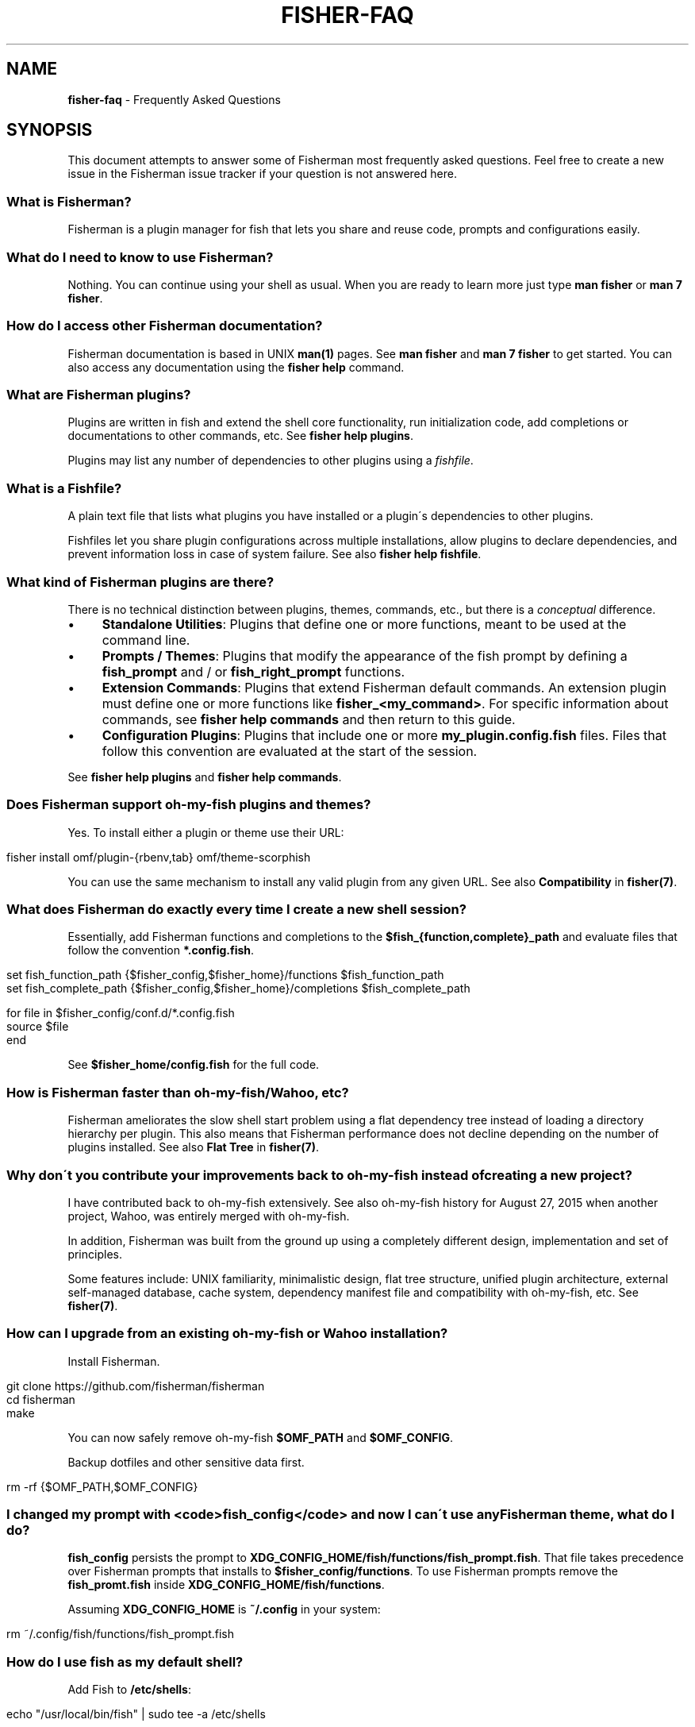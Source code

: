 .\" generated with Ronn/v0.7.3
.\" http://github.com/rtomayko/ronn/tree/0.7.3
.
.TH "FISHER\-FAQ" "7" "January 2016" "" "fisherman"
.
.SH "NAME"
\fBfisher\-faq\fR \- Frequently Asked Questions
.
.SH "SYNOPSIS"
This document attempts to answer some of Fisherman most frequently asked questions\. Feel free to create a new issue in the Fisherman issue tracker if your question is not answered here\.
.
.SS "What is Fisherman?"
Fisherman is a plugin manager for fish that lets you share and reuse code, prompts and configurations easily\.
.
.SS "What do I need to know to use Fisherman?"
Nothing\. You can continue using your shell as usual\. When you are ready to learn more just type \fBman fisher\fR or \fBman 7 fisher\fR\.
.
.SS "How do I access other Fisherman documentation?"
Fisherman documentation is based in UNIX \fBman(1)\fR pages\. See \fBman fisher\fR and \fBman 7 fisher\fR to get started\. You can also access any documentation using the \fBfisher help\fR command\.
.
.SS "What are Fisherman plugins?"
Plugins are written in fish and extend the shell core functionality, run initialization code, add completions or documentations to other commands, etc\. See \fBfisher help plugins\fR\.
.
.P
Plugins may list any number of dependencies to other plugins using a \fIfishfile\fR\.
.
.SS "What is a Fishfile?"
A plain text file that lists what plugins you have installed or a plugin\'s dependencies to other plugins\.
.
.P
Fishfiles let you share plugin configurations across multiple installations, allow plugins to declare dependencies, and prevent information loss in case of system failure\. See also \fBfisher help fishfile\fR\.
.
.SS "What kind of Fisherman plugins are there?"
There is no technical distinction between plugins, themes, commands, etc\., but there is a \fIconceptual\fR difference\.
.
.IP "\(bu" 4
\fBStandalone Utilities\fR: Plugins that define one or more functions, meant to be used at the command line\.
.
.IP "\(bu" 4
\fBPrompts / Themes\fR: Plugins that modify the appearance of the fish prompt by defining a \fBfish_prompt\fR and / or \fBfish_right_prompt\fR functions\.
.
.IP "\(bu" 4
\fBExtension Commands\fR: Plugins that extend Fisherman default commands\. An extension plugin must define one or more functions like \fBfisher_<my_command>\fR\. For specific information about commands, see \fBfisher help commands\fR and then return to this guide\.
.
.IP "\(bu" 4
\fBConfiguration Plugins\fR: Plugins that include one or more \fBmy_plugin\.config\.fish\fR files\. Files that follow this convention are evaluated at the start of the session\.
.
.IP "" 0
.
.P
See \fBfisher help plugins\fR and \fBfisher help commands\fR\.
.
.SS "Does Fisherman support oh\-my\-fish plugins and themes?"
Yes\. To install either a plugin or theme use their URL:
.
.IP "" 4
.
.nf

fisher install omf/plugin\-{rbenv,tab} omf/theme\-scorphish
.
.fi
.
.IP "" 0
.
.P
You can use the same mechanism to install any valid plugin from any given URL\. See also \fBCompatibility\fR in \fBfisher(7)\fR\.
.
.SS "What does Fisherman do exactly every time I create a new shell session?"
Essentially, add Fisherman functions and completions to the \fB$fish_{function,complete}_path\fR and evaluate files that follow the convention \fB*\.config\.fish\fR\.
.
.IP "" 4
.
.nf

set fish_function_path {$fisher_config,$fisher_home}/functions $fish_function_path
set fish_complete_path {$fisher_config,$fisher_home}/completions $fish_complete_path

for file in $fisher_config/conf\.d/*\.config\.fish
    source $file
end
.
.fi
.
.IP "" 0
.
.P
See \fB$fisher_home/config\.fish\fR for the full code\.
.
.SS "How is Fisherman faster than oh\-my\-fish/Wahoo, etc?"
Fisherman ameliorates the slow shell start problem using a flat dependency tree instead of loading a directory hierarchy per plugin\. This also means that Fisherman performance does not decline depending on the number of plugins installed\. See also \fBFlat Tree\fR in \fBfisher(7)\fR\.
.
.SS "Why don\'t you contribute your improvements back to oh\-my\-fish instead of creating a new project?"
I have contributed back to oh\-my\-fish extensively\. See also oh\-my\-fish history for August 27, 2015 when another project, Wahoo, was entirely merged with oh\-my\-fish\.
.
.P
In addition, Fisherman was built from the ground up using a completely different design, implementation and set of principles\.
.
.P
Some features include: UNIX familiarity, minimalistic design, flat tree structure, unified plugin architecture, external self\-managed database, cache system, dependency manifest file and compatibility with oh\-my\-fish, etc\. See \fBfisher(7)\fR\.
.
.SS "How can I upgrade from an existing oh\-my\-fish or Wahoo installation?"
Install Fisherman\.
.
.IP "" 4
.
.nf

git clone https://github\.com/fisherman/fisherman
cd fisherman
make
.
.fi
.
.IP "" 0
.
.P
You can now safely remove oh\-my\-fish \fB$OMF_PATH\fR and \fB$OMF_CONFIG\fR\.
.
.P
Backup dotfiles and other sensitive data first\.
.
.IP "" 4
.
.nf

rm \-rf {$OMF_PATH,$OMF_CONFIG}
.
.fi
.
.IP "" 0
.
.SS "I changed my prompt with <code>fish_config</code> and now I can\'t use any Fisherman theme, what do I do?"
\fBfish_config\fR persists the prompt to \fBXDG_CONFIG_HOME/fish/functions/fish_prompt\.fish\fR\. That file takes precedence over Fisherman prompts that installs to \fB$fisher_config/functions\fR\. To use Fisherman prompts remove the \fBfish_promt\.fish\fR inside \fBXDG_CONFIG_HOME/fish/functions\fR\.
.
.P
Assuming \fBXDG_CONFIG_HOME\fR is \fB~/\.config\fR in your system:
.
.IP "" 4
.
.nf

rm ~/\.config/fish/functions/fish_prompt\.fish
.
.fi
.
.IP "" 0
.
.SS "How do I use fish as my default shell?"
Add Fish to \fB/etc/shells\fR:
.
.IP "" 4
.
.nf

echo "/usr/local/bin/fish" | sudo tee \-a /etc/shells
.
.fi
.
.IP "" 0
.
.P
Make Fish your default shell:
.
.IP "" 4
.
.nf

chsh \-s /usr/local/bin/fish
.
.fi
.
.IP "" 0
.
.P
To switch back to another shell\.
.
.IP "" 4
.
.nf

chsh \-s /bin/another/shell
.
.fi
.
.IP "" 0
.
.SS "Why is this FAQ similar to the oh\-my\-fish FAQ?"
Because it was written by the same author of Fisherman and Wahoo and some of the questions and answers simply overlap\.
